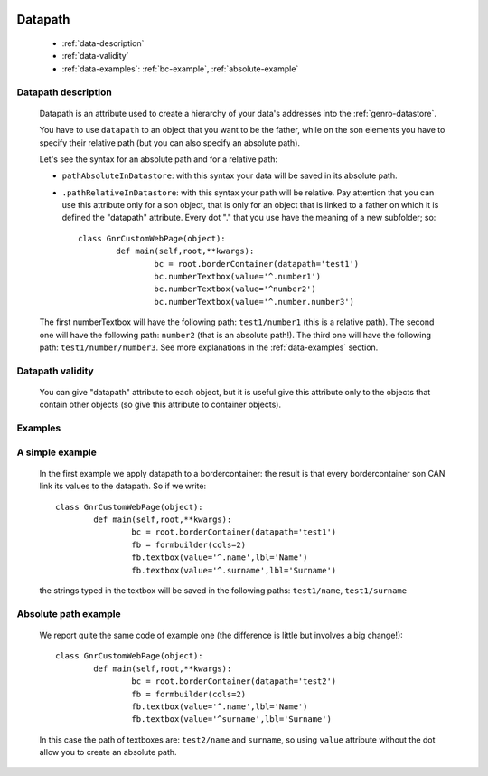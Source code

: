 	.. _genro-datapath:

==========
 Datapath
==========

	- :ref:`data-description`

	- :ref:`data-validity`

	- :ref:`data-examples`: :ref:`bc-example`, :ref:`absolute-example`

	.. _data-description:

Datapath description
====================

	Datapath is an attribute used to create a hierarchy of your data's addresses into the :ref:`genro-datastore`.
	
	You have to use ``datapath`` to an object that you want to be the father, while on the son elements you have to specify their relative path (but you can also specify an absolute path).
	
	Let's see the syntax for an absolute path and for a relative path:
	
	* ``pathAbsoluteInDatastore``: with this syntax your data will be saved in its absolute path.
	
	* ``.pathRelativeInDatastore``: with this syntax your path will be relative. Pay attention that you can use this attribute only for a son object, that is only for an object that is linked to a father on which it is defined the "datapath" attribute. Every dot "." that you use have the meaning of a new subfolder; so::
	
		class GnrCustomWebPage(object):
			def main(self,root,**kwargs):
				bc = root.borderContainer(datapath='test1')
				bc.numberTextbox(value='^.number1')
				bc.numberTextbox(value='^number2')
				bc.numberTextbox(value='^.number.number3')
	
	The first numberTextbox will have the following path: ``test1/number1`` (this is a relative path). The second one will have the following path: ``number2`` (that is an absolute path!). The third one will have the following path: ``test1/number/number3``. See more explanations in the :ref:`data-examples` section.

	.. _data-validity:

Datapath validity
=================

	You can give "datapath" attribute to each object, but it is useful give this attribute only to the objects that contain other objects (so give this attribute to container objects).

	.. _data-examples:

Examples
========

	.. _bc-example:

A simple example
================

	In the first example we apply datapath to a bordercontainer: the result is that every bordercontainer son CAN link its values to the datapath. So if we write::

		class GnrCustomWebPage(object):
			def main(self,root,**kwargs):
				bc = root.borderContainer(datapath='test1')
				fb = formbuilder(cols=2)
				fb.textbox(value='^.name',lbl='Name')
				fb.textbox(value='^.surname',lbl='Surname')
				
	the strings typed in the textbox will be saved in the following paths: ``test1/name``, ``test1/surname``

	.. _absolute-example:

Absolute path example
=====================
	
	We report quite the same code of example one (the difference is little but involves a big change!)::

		class GnrCustomWebPage(object):
			def main(self,root,**kwargs):
				bc = root.borderContainer(datapath='test2')
				fb = formbuilder(cols=2)
				fb.textbox(value='^.name',lbl='Name')
				fb.textbox(value='^surname',lbl='Surname')
				
	In this case the path of textboxes are: ``test2/name`` and ``surname``, so using ``value`` attribute without the dot allow you to create an absolute path.
	